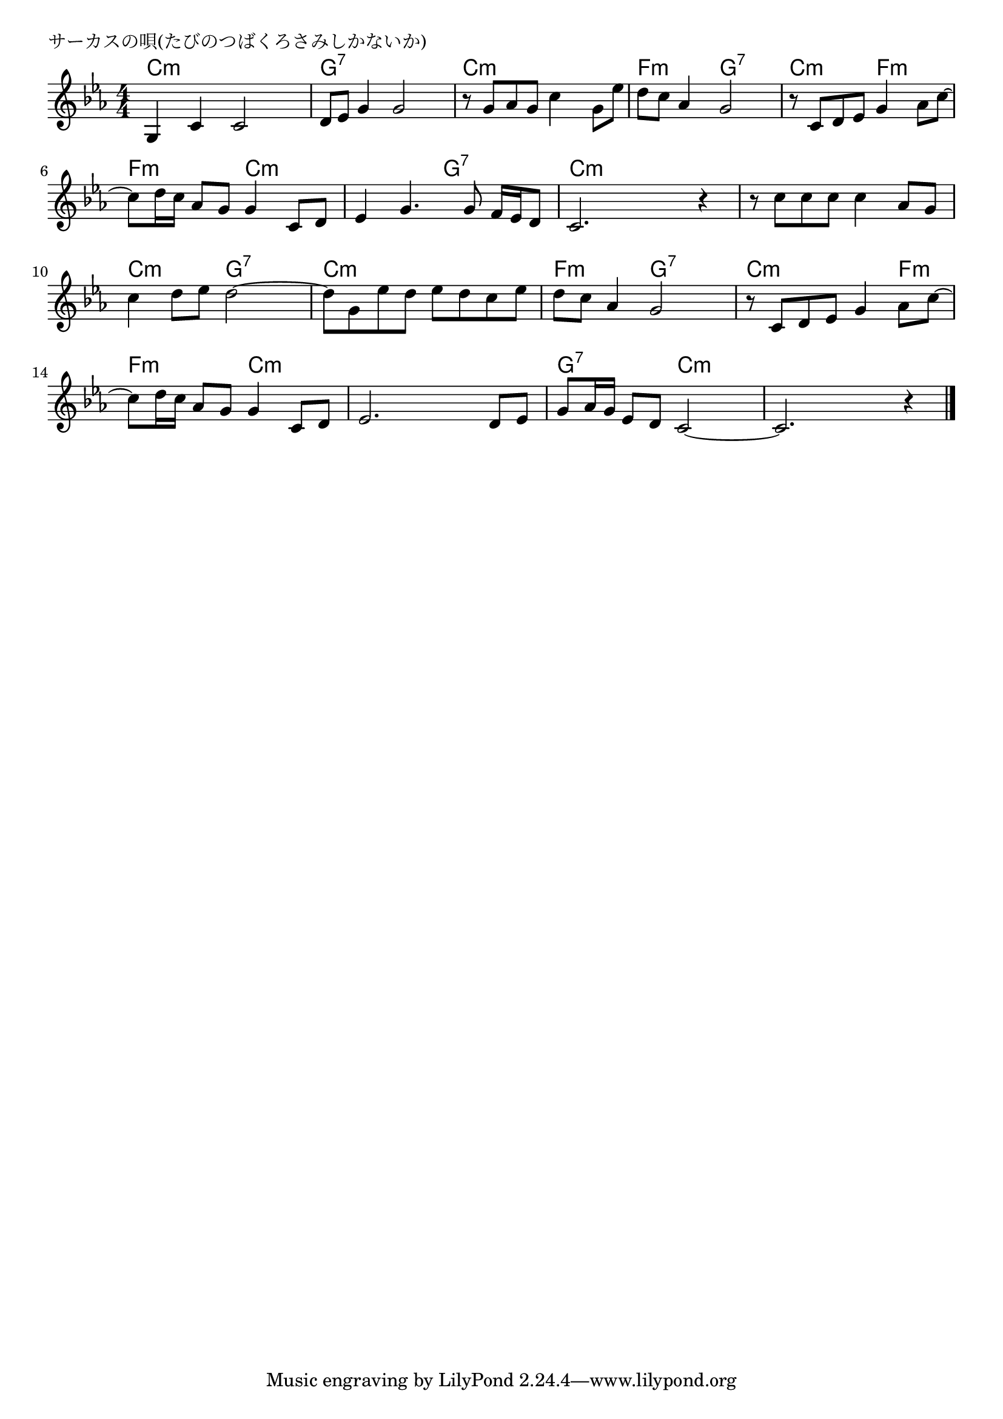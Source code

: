 \version "2.18.2"

% サーカスの唄(たびのつばくろさみしかないか)

\header {
piece = "サーカスの唄(たびのつばくろさみしかないか)"
}

melody =
\relative c' {
\key c \minor
\time 4/4
\set Score.tempoHideNote = ##t
\tempo 4=100
\numericTimeSignature
%
g4 c c2 |
d8 es g4 g2 |
r8 g as g c4 g8 es' |
d c as4 g2 |

r8 c, d es g4 as8 c~ |
c8 d16 c as8 g g4 c,8 d |
es4 g4. g8 f16 es d8 |
c2. r4 |

r8 c' c c c4 as8 g | % 9
c4 d8 es d2~ |
d8 g, es' d es d c es |

d c as4 g2 | % 12
r8 c, d es g4 as8 c~ |
c d16 c as8 g g4 c,8 d |

es2. d8 es |
g8 as16 g es8 d c2~ |
c2. r4 |


\bar "|."
}
\score {
<<
\chords {
\set noChordSymbol = ""
\set chordChanges=##t
%%
c4:m c:m c:m c:m g:7 g:7 g:7 g:7 c:m c:m c:m c:m f:m f:m g:7 g:7
c:m c:m f:m f:m f:m f:m c:m c:m c:m c:m g:7 g:7 c:m c:m c:m c:m
c:m c:m c:m c:m c:m c:m g:7 g:7 c:m c:m c:m c:m 
f:m f:m g:7 g:7 c:m c:m c:m f:m f:m f:m c:m c:m
c:m c:m c:m c:m g:7 g:7 c:m c:m c:m c:m c:m c:m


}
\new Staff {\melody}
>>
\layout {
line-width = #190
indent = 0\mm
}
\midi {}
}